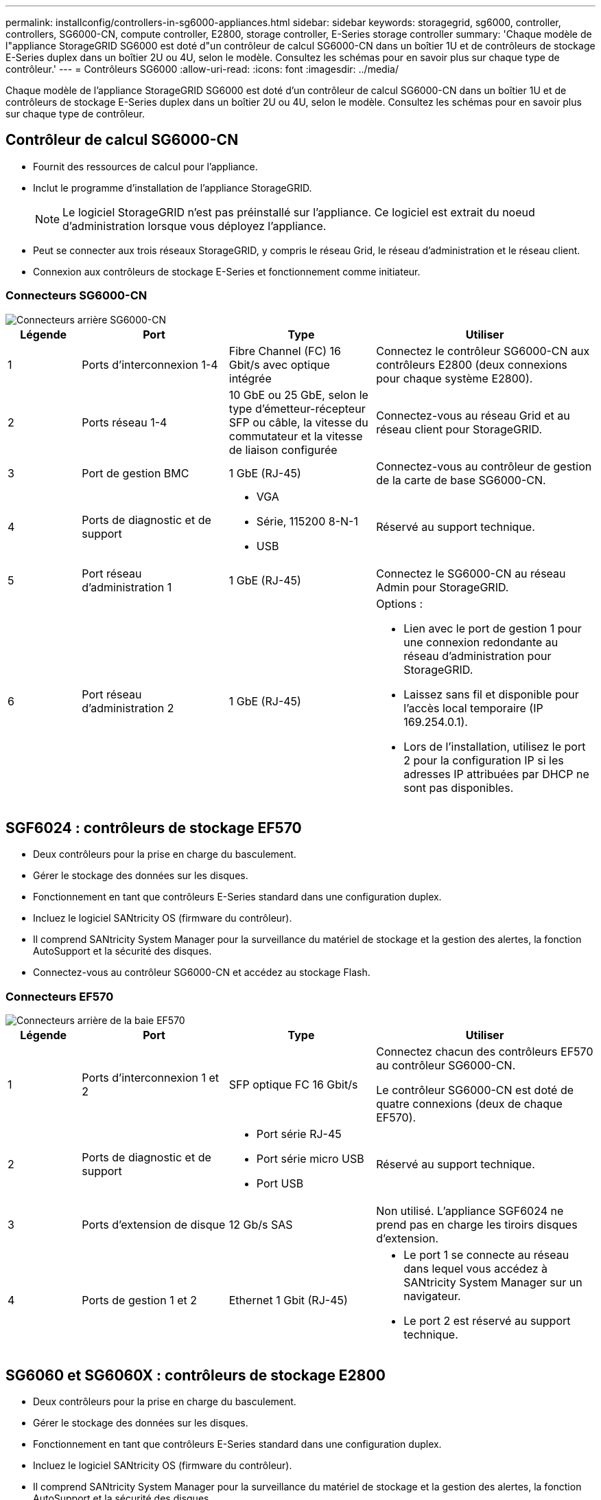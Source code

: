 ---
permalink: installconfig/controllers-in-sg6000-appliances.html 
sidebar: sidebar 
keywords: storagegrid, sg6000, controller, controllers, SG6000-CN, compute controller, E2800, storage controller, E-Series storage controller 
summary: 'Chaque modèle de l"appliance StorageGRID SG6000 est doté d"un contrôleur de calcul SG6000-CN dans un boîtier 1U et de contrôleurs de stockage E-Series duplex dans un boîtier 2U ou 4U, selon le modèle. Consultez les schémas pour en savoir plus sur chaque type de contrôleur.' 
---
= Contrôleurs SG6000
:allow-uri-read: 
:icons: font
:imagesdir: ../media/


[role="lead"]
Chaque modèle de l'appliance StorageGRID SG6000 est doté d'un contrôleur de calcul SG6000-CN dans un boîtier 1U et de contrôleurs de stockage E-Series duplex dans un boîtier 2U ou 4U, selon le modèle. Consultez les schémas pour en savoir plus sur chaque type de contrôleur.



== Contrôleur de calcul SG6000-CN

* Fournit des ressources de calcul pour l'appliance.
* Inclut le programme d'installation de l'appliance StorageGRID.
+

NOTE: Le logiciel StorageGRID n'est pas préinstallé sur l'appliance. Ce logiciel est extrait du noeud d'administration lorsque vous déployez l'appliance.

* Peut se connecter aux trois réseaux StorageGRID, y compris le réseau Grid, le réseau d'administration et le réseau client.
* Connexion aux contrôleurs de stockage E-Series et fonctionnement comme initiateur.




=== Connecteurs SG6000-CN

image::../media/sg6000_cn_rear_connectors.gif[Connecteurs arrière SG6000-CN]

[cols="1a,2a,2a,3a"]
|===
| Légende | Port | Type | Utiliser 


 a| 
1
 a| 
Ports d'interconnexion 1-4
 a| 
Fibre Channel (FC) 16 Gbit/s avec optique intégrée
 a| 
Connectez le contrôleur SG6000-CN aux contrôleurs E2800 (deux connexions pour chaque système E2800).



 a| 
2
 a| 
Ports réseau 1-4
 a| 
10 GbE ou 25 GbE, selon le type d'émetteur-récepteur SFP ou câble, la vitesse du commutateur et la vitesse de liaison configurée
 a| 
Connectez-vous au réseau Grid et au réseau client pour StorageGRID.



 a| 
3
 a| 
Port de gestion BMC
 a| 
1 GbE (RJ-45)
 a| 
Connectez-vous au contrôleur de gestion de la carte de base SG6000-CN.



 a| 
4
 a| 
Ports de diagnostic et de support
 a| 
* VGA
* Série, 115200 8-N-1
* USB

 a| 
Réservé au support technique.



 a| 
5
 a| 
Port réseau d'administration 1
 a| 
1 GbE (RJ-45)
 a| 
Connectez le SG6000-CN au réseau Admin pour StorageGRID.



 a| 
6
 a| 
Port réseau d'administration 2
 a| 
1 GbE (RJ-45)
 a| 
Options :

* Lien avec le port de gestion 1 pour une connexion redondante au réseau d'administration pour StorageGRID.
* Laissez sans fil et disponible pour l'accès local temporaire (IP 169.254.0.1).
* Lors de l'installation, utilisez le port 2 pour la configuration IP si les adresses IP attribuées par DHCP ne sont pas disponibles.


|===


== SGF6024 : contrôleurs de stockage EF570

* Deux contrôleurs pour la prise en charge du basculement.
* Gérer le stockage des données sur les disques.
* Fonctionnement en tant que contrôleurs E-Series standard dans une configuration duplex.
* Incluez le logiciel SANtricity OS (firmware du contrôleur).
* Il comprend SANtricity System Manager pour la surveillance du matériel de stockage et la gestion des alertes, la fonction AutoSupport et la sécurité des disques.
* Connectez-vous au contrôleur SG6000-CN et accédez au stockage Flash.




=== Connecteurs EF570

image::../media/ef570_rear_connectors.gif[Connecteurs arrière de la baie EF570]

[cols="1a,2a,2a,3a"]
|===
| Légende | Port | Type | Utiliser 


 a| 
1
 a| 
Ports d'interconnexion 1 et 2
 a| 
SFP optique FC 16 Gbit/s
 a| 
Connectez chacun des contrôleurs EF570 au contrôleur SG6000-CN.

Le contrôleur SG6000-CN est doté de quatre connexions (deux de chaque EF570).



 a| 
2
 a| 
Ports de diagnostic et de support
 a| 
* Port série RJ-45
* Port série micro USB
* Port USB

 a| 
Réservé au support technique.



 a| 
3
 a| 
Ports d'extension de disque
 a| 
12 Gb/s SAS
 a| 
Non utilisé. L'appliance SGF6024 ne prend pas en charge les tiroirs disques d'extension.



 a| 
4
 a| 
Ports de gestion 1 et 2
 a| 
Ethernet 1 Gbit (RJ-45)
 a| 
* Le port 1 se connecte au réseau dans lequel vous accédez à SANtricity System Manager sur un navigateur.
* Le port 2 est réservé au support technique.


|===


== SG6060 et SG6060X : contrôleurs de stockage E2800

* Deux contrôleurs pour la prise en charge du basculement.
* Gérer le stockage des données sur les disques.
* Fonctionnement en tant que contrôleurs E-Series standard dans une configuration duplex.
* Incluez le logiciel SANtricity OS (firmware du contrôleur).
* Il comprend SANtricity System Manager pour la surveillance du matériel de stockage et la gestion des alertes, la fonction AutoSupport et la sécurité des disques.
* Connectez-vous au contrôleur SG6000-CN et accédez au stockage.


Les SG6060 et SG6060X utilisent les contrôleurs de stockage E2800.

[cols="1a,2a,2a"]
|===
| Appliance | Contrôleur | Contrôleur HIC 


 a| 
SG6060
 a| 
Deux contrôleurs de stockage E2800A
 a| 
Aucune



 a| 
SG6060X
 a| 
Deux contrôleurs de stockage E2800B
 a| 
Quatre ports HIC

|===
Les contrôleurs de stockage E2800A et E2800B sont identiques en spécifications et en fonction, à l'exception de l'emplacement des ports d'interconnexion.


CAUTION: N'utilisez pas de système E2800A et E2800B dans le même appareil.



=== Connecteurs E2800A

image::../media/e2800_controller_with_callouts.gif[Connecteurs sur contrôleur E2800A]

[cols="1a,2a,2a,3a"]
|===
| Légende | Port | Type | Utiliser 


 a| 
1
 a| 
Ports d'interconnexion 1 et 2
 a| 
SFP optique FC 16 Gbit/s
 a| 
Connectez chacun des contrôleurs E2800A au contrôleur SG6000-CN.

Le contrôleur SG6000-CN comporte quatre connexions (deux pour chaque E2800A).



 a| 
2
 a| 
Ports de gestion 1 et 2
 a| 
Ethernet 1 Gbit (RJ-45)
 a| 
* Options du port 1 :
+
** Connectez-vous à un réseau de gestion pour activer l'accès TCP/IP direct à SANtricity System Manager
** Laissez le câble non câblé pour enregistrer un port de commutateur et une adresse IP. Accédez à SANtricity System Manager à l'aide des interfaces utilisateur Grid Manager ou Storage Grid Appliance installer.




*Remarque* : certaines fonctionnalités SANtricity en option, telles que la synchronisation NTP pour des horodatages précis du journal, ne sont pas disponibles lorsque vous choisissez de laisser le port 1 sans fil.

*Remarque* : StorageGRID 11.5 ou supérieur et SANtricity 11.70 ou supérieur sont nécessaires lorsque vous quittez le port 1 sans fil.

* Le port 2 est réservé au support technique.




 a| 
3
 a| 
Ports de diagnostic et de support
 a| 
* Port série RJ-45
* Port série micro USB
* Port USB

 a| 
Réservé au support technique.



 a| 
4
 a| 
Ports d'extension de lecteur 1 et 2
 a| 
12 Gb/s SAS
 a| 
Connectez les ports aux ports d'extension de disque sur les IOM du tiroir d'extension.

|===


=== Connecteurs E2800B

image::../media/e2800B_controller_with_callouts.gif[Connecteurs sur contrôleur E2800B]

[cols="1a,2a,2a,3a"]
|===
| Légende | Port | Type | Utiliser 


 a| 
1
 a| 
Ports d'interconnexion 1 et 2
 a| 
SFP optique FC 16 Gbit/s
 a| 
Connectez chacun des contrôleurs E2800B au contrôleur SG6000-CN.

Le contrôleur SG6000-CN comporte quatre connexions (deux pour chaque E2800B).



 a| 
2
 a| 
Ports de gestion 1 et 2
 a| 
Ethernet 1 Gbit (RJ-45)
 a| 
* Options du port 1 :
+
** Connectez-vous à un réseau de gestion pour activer l'accès TCP/IP direct à SANtricity System Manager
** Laissez le câble non câblé pour enregistrer un port de commutateur et une adresse IP. Accédez à SANtricity System Manager à l'aide des interfaces utilisateur Grid Manager ou Storage Grid Appliance installer.




*Remarque* : certaines fonctionnalités SANtricity en option, telles que la synchronisation NTP pour des horodatages précis du journal, ne sont pas disponibles lorsque vous choisissez de laisser le port 1 sans fil.

*Remarque* : StorageGRID 11.5 ou supérieur et SANtricity 11.70 ou supérieur sont nécessaires lorsque vous quittez le port 1 sans fil.

* Le port 2 est réservé au support technique.




 a| 
3
 a| 
Ports de diagnostic et de support
 a| 
* Port série RJ-45
* Port série micro USB
* Port USB

 a| 
Réservé au support technique.



 a| 
4
 a| 
Ports d'extension de lecteur 1 et 2
 a| 
12 Gb/s SAS
 a| 
Connectez les ports aux ports d'extension de disque sur les IOM du tiroir d'extension.

|===


== SG6060 et SG6060X : modules d'E/S pour tiroirs d'extension en option

Le tiroir d'extension contient deux modules d'entrée/sortie qui se connectent aux contrôleurs de stockage ou à d'autres tiroirs d'extension.



=== Connecteurs IOM

image::../media/iom_connectors.gif[Arrière du module d'E/S.]

[cols="1a,2a,2a,3a"]
|===
| Légende | Port | Type | Utiliser 


 a| 
1
 a| 
Ports d'extension de lecteur 1-4
 a| 
12 Gb/s SAS
 a| 
Connectez chaque port aux contrôleurs de stockage ou au tiroir d'extension supplémentaire (le cas échéant).

|===